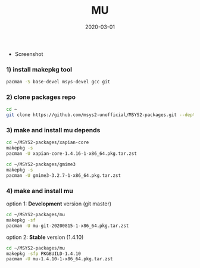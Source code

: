 #+TITLE:     MU
#+AUTHOR:    damon-kwok
#+EMAIL:     damon-kwok@outlook.com
#+DATE:      2020-03-01
#+OPTIONS: toc:nil creator:nil author:nil email:nil timestamp:nil html-postamble:nil
#+TODO: TODO DOING DONE

[[https://www.patreon.com/DamonKwok][https://img.shields.io/badge/Support%20Me-%F0%9F%92%97-ff69b4.svg]]

- Screenshot
[[https://github.com/msys2-unofficial/MSYS2-packages/blob/master/mu/mu.png][file:mu.png]]

*** 1) install makepkg tool
#+BEGIN_SRC sh 
pacman -S base-devel msys-devel gcc git
#+END_SRC

*** 2) clone packages repo
#+BEGIN_SRC sh
cd ~
git clone https://github.com/msys2-unofficial/MSYS2-packages.git --depth=1
#+END_SRC

*** 3) make and install *mu* depends
#+BEGIN_SRC sh
cd ~/MSYS2-packages/xapian-core
makepkg -s
pacman -U xapian-core-1.4.16-1-x86_64.pkg.tar.zst

cd ~/MSYS2-packages/gmime3
makepkg -s
pacman -U gmime3-3.2.7-1-x86_64.pkg.tar.zst
#+END_SRC

*** 4) make and install *mu*
option 1: *Development* version (git master)
#+BEGIN_SRC sh
cd ~/MSYS2-packages/mu
makepkg -sf
pacman -U mu-git-20200815-1-x86_64.pkg.tar.zst
#+END_SRC

option 2: *Stable* version (1.4.10)
#+BEGIN_SRC sh
cd ~/MSYS2-packages/mu
makepkg -sfp PKGBUILD-1.4.10
pacman -U mu-1.4.10-1-x86_64.pkg.tar.zst
#+END_SRC
